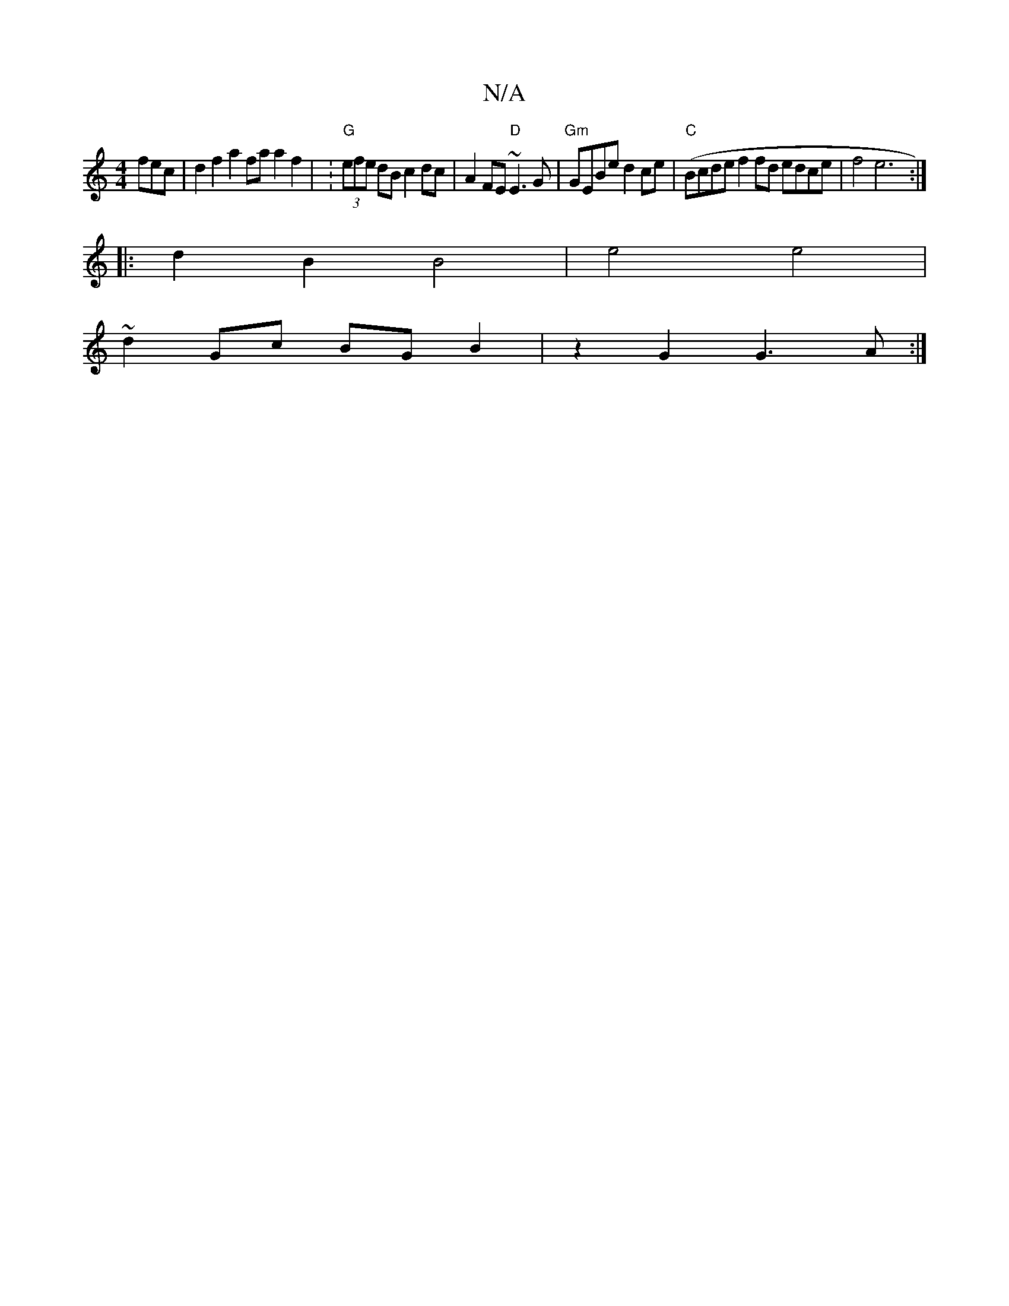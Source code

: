 X:1
T:N/A
M:4/4
R:N/A
K:Cmajor
fec | d2 f2 a2 fa a2 f2 | V: "G"(3efe dB c2 dc | A2 FE "D"~E3G | "Gm"GEBe d2ce | "C"(Bcde f2fd edce | f4 e6 :|
|: d2 B2 B4 | e4 e4 |
~d2Gc BGB2 | z2G2 G3A :|

|: F>EE FGF | AFE EFG | dBA FED | GFE DB,